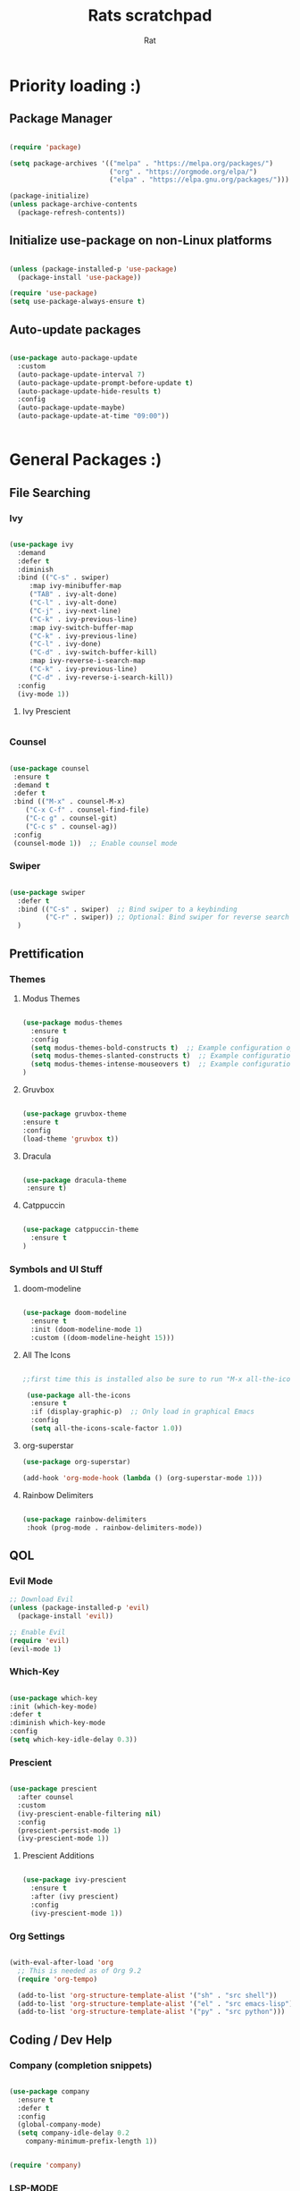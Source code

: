 #+TITLE: Rats scratchpad
#+AUTHOR:  Rat
#+DESCRIPTION: an emacs config for the sophisticated rodentia
#+STARTUP: overview
#+OPTIONS: toc:2

* Priority loading :)

** Package Manager
#+begin_src emacs-lisp

(require 'package)

(setq package-archives '(("melpa" . "https://melpa.org/packages/")
                         ("org" . "https://orgmode.org/elpa/")
                         ("elpa" . "https://elpa.gnu.org/packages/")))

(package-initialize)
(unless package-archive-contents
  (package-refresh-contents))

#+end_src

** Initialize use-package on non-Linux platforms
#+begin_src emacs-lisp

(unless (package-installed-p 'use-package)
  (package-install 'use-package))

(require 'use-package)
(setq use-package-always-ensure t)

#+end_src

** Auto-update packages

#+begin_src emacs-lisp

(use-package auto-package-update
  :custom
  (auto-package-update-interval 7)
  (auto-package-update-prompt-before-update t)
  (auto-package-update-hide-results t)
  :config
  (auto-package-update-maybe)
  (auto-package-update-at-time "09:00"))


#+end_src


* General Packages :)

** File Searching

*** Ivy


#+begin_src emacs-lisp

  (use-package ivy
    :demand
    :defer t
    :diminish
    :bind (("C-s" . swiper)
	   :map ivy-minibuffer-map
	   ("TAB" . ivy-alt-done)
	   ("C-l" . ivy-alt-done)
	   ("C-j" . ivy-next-line)
	   ("C-k" . ivy-previous-line)
	   :map ivy-switch-buffer-map
	   ("C-k" . ivy-previous-line)
	   ("C-l" . ivy-done)
	   ("C-d" . ivy-switch-buffer-kill)
	   :map ivy-reverse-i-search-map
	   ("C-k" . ivy-previous-line)
	   ("C-d" . ivy-reverse-i-search-kill))
    :config
    (ivy-mode 1))

#+end_src

**** Ivy Prescient
#+begin_src emacs-lisp
#+end_src
*** Counsel

#+begin_src emacs-lisp

  (use-package counsel
   :ensure t
   :demand t
   :defer t
   :bind (("M-x" . counsel-M-x)
	  ("C-x C-f" . counsel-find-file)
	  ("C-c g" . counsel-git)
	  ("C-c s" . counsel-ag))
   :config
   (counsel-mode 1))  ;; Enable counsel mode 

#+end_src

*** Swiper


#+begin_src emacs-lisp

(use-package swiper
  :defer t
  :bind (("C-s" . swiper)  ;; Bind swiper to a keybinding
         ("C-r" . swiper)) ;; Optional: Bind swiper for reverse search
  )
  
#+end_src


** Prettification

*** Themes

**** Modus Themes

#+begin_src emacs-lisp

(use-package modus-themes
  :ensure t
  :config
  (setq modus-themes-bold-constructs t)  ;; Example configuration option
  (setq modus-themes-slanted-constructs t)  ;; Example configuration option
  (setq modus-themes-intense-mouseovers t)  ;; Example configuration option
)

#+end_src

**** Gruvbox

#+begin_src emacs-lisp

(use-package gruvbox-theme
:ensure t
:config
(load-theme 'gruvbox t))

#+end_src

**** Dracula

#+begin_src emacs-lisp

(use-package dracula-theme
 :ensure t)

#+end_src

**** Catppuccin
#+begin_src emacs-lisp

(use-package catppuccin-theme
  :ensure t
)

#+end_src


*** Symbols and UI Stuff

**** doom-modeline

#+begin_src emacs-lisp

  (use-package doom-modeline
    :ensure t
    :init (doom-modeline-mode 1)
    :custom ((doom-modeline-height 15)))
#+end_src

**** All The Icons

#+begin_src emacs-lisp

;;first time this is installed also be sure to run "M-x all-the-icons-install-fonts" so that doom-modeline displays correctly

 (use-package all-the-icons
  :ensure t
  :if (display-graphic-p)  ;; Only load in graphical Emacs
  :config
  (setq all-the-icons-scale-factor 1.0))  

#+end_src

**** org-superstar

#+begin_src emacs-lisp
  (use-package org-superstar)

  (add-hook 'org-mode-hook (lambda () (org-superstar-mode 1)))
#+end_src

**** Rainbow Delimiters

#+begin_src emacs-lisp
  
  (use-package rainbow-delimiters
   :hook (prog-mode . rainbow-delimiters-mode))

#+end_src


** QOL

*** Evil Mode
#+begin_src emacs-lisp
  ;; Download Evil
  (unless (package-installed-p 'evil)
    (package-install 'evil))

  ;; Enable Evil
  (require 'evil)
  (evil-mode 1)
#+end_src

*** Which-Key
#+begin_src emacs-lisp

  (use-package which-key
  :init (which-key-mode)
  :defer t
  :diminish which-key-mode
  :config
  (setq which-key-idle-delay 0.3))

#+end_src

*** Prescient

#+begin_src emacs-lisp

(use-package prescient
  :after counsel
  :custom
  (ivy-prescient-enable-filtering nil)
  :config
  (prescient-persist-mode 1)
  (ivy-prescient-mode 1))

#+end_src

**** Prescient Additions
#+begin_src emacs-lisp

  (use-package ivy-prescient
    :ensure t
    :after (ivy prescient)
    :config
    (ivy-prescient-mode 1))
  
#+end_src

*** Org Settings
#+begin_src emacs-lisp

(with-eval-after-load 'org
  ;; This is needed as of Org 9.2
  (require 'org-tempo)

  (add-to-list 'org-structure-template-alist '("sh" . "src shell"))
  (add-to-list 'org-structure-template-alist '("el" . "src emacs-lisp"))
  (add-to-list 'org-structure-template-alist '("py" . "src python")))

#+end_src




** Coding / Dev Help

*** Company (completion snippets)

#+begin_src emacs-lisp

  (use-package company
    :ensure t
    :defer t
    :config
    (global-company-mode)
    (setq company-idle-delay 0.2
	  company-minimum-prefix-length 1))


  (require 'company)

#+end_src

*** LSP-MODE
#+begin_src emacs-lisp

	  (require 'use-package)

	  (use-package lsp-mode
	    :ensure t
	    :defer t
	    :hook ((prog-mode . lsp)
		    (c-mode . lsp)))
	    :config
	    (setq lsp-enable-snippet t)
            (setq lsp-pylsp-server-command '("pylsp"))
    
	  (use-package lsp-ui
	    :ensure t
	    :after lsp-mode
	    :config
	    (setq lsp-ui-doc-enable t
		  lsp-ui-sideline-enable t
		  lsp-ui-imenu-enable t))
#+end_src

**** Lang support / Babel Settings
#+begin_src emacs-lisp

      (require 'org)
      (require 'ob-python)
      (use-package lua-mode)
      (use-package markdown-mode)
      (use-package python-mode)
      (use-package css-mode)
      (require 'ob-shell)

    (org-babel-do-load-languages
     'org-babel-load-languages
     '((python . t)
       (shell . t)
       (lua . t)
       (C . t)
       (css . t)
       ;; add other languages here
       ))

  (setq org-babel-python-command "python3")

  (setq org-confirm-babel-evaluate nil)

#+end_src



*** vterm 

#+begin_src emacs-lisp
(use-package vterm
  :ensure t
  :defer t
  :commands (vterm)
  :config
  (setq vterm-max-scrollback 10000)
)

#+end_src

*** Magit

#+begin_src emacs-lisp

  (use-package magit
    :defer t
    :ensure t)

#+end_src

*** Projectile

#+begin_src emacs-lisp

  (use-package projectile
   :ensure t
   :defer t
   :diminish projectile-mode
   :config (projectile-mode)
   :bind-keymap
   ("C-c p" . projectile-command-map)
   :init
   (when (file-directory-p "~/notes/code")
     (setq projectile-project-search-path '("~/notes/code")))
   (setq projectile-switch-project-action #'projectile-dired))

#+end_src


* General Settings :)
#+begin_src emacs-lisp

   (setq inhibit-startup-message t)

   (setq ring-bell-function 'ignore)

   (setq custom-safe-themes t)

   (setq visible-bell t)

   (scroll-bar-mode -1) ;disable scrollbar :)

   (tool-bar-mode -1) ;disables the toolbar :)

   (tooltip-mode -1) ;disables tooltips :)

   (set-fringe-mode 10) ;gives extra space :)

   (menu-bar-mode -1) ;disable menubar :)

;; FONTS

   (set-face-attribute 'default nil :font "FiraCode Nerd Font" :height 135)

;; FONTS

   (setq org-hide-leading-stars nil)

   (setq org-superstar-leading-bullet ?\s)

   (setq org-indent-mode-turns-on-hiding-stars nil)

   (setq display-line-numbers-type 'relative)

;;   (add-hook 'dashboard-mode-hook 'display-line-numbers-mode)

   (setq inhibit-startup-message t)  ;; Disable startup message

   (setq initial-scratch-message nil)  ;; Clear the scratch buffer message

   (column-number-mode)

   (global-display-line-numbers-mode t)


   (dolist (mode
  '(term-mode-hook
	eshell-mode-hook))
   (add-hook mode (lambda () (display-line-numbers-mode 0))))


  (setq-default indent-line-function nil)

  (setq-default tab-width 4)

  (setq org-hide-emphasis-markers t)

  (electric-indent-mode -1)

  (setq org-adapt-indentation nil)

  (setq-local indent-line-function nil)

(add-hook 'python-mode-hook
          (lambda ()
            (setq-local electric-indent-mode nil)))

(add-hook 'c-mode-common-hook
          (lambda ()
            (setq-local electric-indent-mode nil)))

(add-hook 'org-mode-hook (lambda () (electric-indent-mode -1)))

#+end_src

#+RESULTS:
| (lambda nil (electric-indent-mode -1)) | #[0 \301\211\207 [imenu-create-index-function org-imenu-get-tree] 2] | org-tempo-setup | (lambda nil (org-superstar-mode 1)) | #[0 \300\301\302\303\304$\207 [add-hook change-major-mode-hook org-fold-show-all append local] 5] | #[0 \300\301\302\303\304$\207 [add-hook change-major-mode-hook org-babel-show-result-all append local] 5] | org-babel-result-hide-spec | org-babel-hide-all-hashes |


* Keybinds :)

#+begin_src emacs-lisp

  (use-package general
    :config
    (general-evil-setup t))
  
#+end_src


#+begin_src emacs-lisp

(nvmap :prefix "SPC"
       "p b"   '(ibuffer :which-key "Ibuffer")
       "p c"   '(clone-indirect-buffer-other-window :which-key "Clone indirect buffer other window")
       "p k"   '(kill-current-buffer :which-key "Kill current buffer")
       "p n"   '(next-buffer :which-key "Next buffer")
       "p p"   '(previous-buffer :which-key "Previous buffer")
       "p B"   '(ibuffer-list-buffers :which-key "Ibuffer list buffers")
       "p K"   '(kill-buffer :which-key "Kill buffer")
       "w n"   '(split-window-right :whick-key "Make New Frame Right")
       "w k"   '(delete-window :which-key "Kill Frame"))

#+end_src

#+begin_src emacs-lisp

  (global-set-key (kbd "C-c w") 'split-window-right)

  (global-set-key (kbd "C-c c") 'split-window-below)

  (global-set-key (kbd "C-c r") 'other-window)

  (global-set-key (kbd "C-c e") 'delete-window)

  (global-set-key (kbd "C-c o") 'compile)

  (global-set-key (kbd "C-c u") 'eval-last-sexp)

  (global-set-key (kbd "C-c f") 'counsel-find-file)

  (global-set-key (kbd "C-c b") 'switch-to-buffer)

  (global-set-key (kbd "C-c z") 'kill-buffer)

  (global-set-key (kbd "C-c v") 'vterm)

  (global-set-key (kbd "C-c i") 'save-buffer)

  (global-set-key (kbd "C-c d") 'dired-jump)

  (global-set-key (kbd "C-c z") 'text-scale-increase)

  (global-set-key (kbd " C-c m") 'text-scale-decrease)

#+end_src


* Sloptimization :)

#+begin_src emacs-lisp

  ;; Using garbage magic hack.
     (use-package gcmh
       :config
       (gcmh-mode 1))

    ;; Setting garbage collection threshold
    (setq gc-cons-threshold 402653184
	  gc-cons-percentage 0.6)

    ;; Profile emacs startup
    (add-hook 'emacs-startup-hook
	      (lambda ()
		(message "*** Emacs loaded in %s with %d garbage collections."
			 (format "%.2f seconds"
				 (float-time
				  (time-subtract after-init-time before-init-time)))
			 gcs-done)))

    (setq comp-async-report-warnings-errors nil)


;; NOTE: If you want to move everything out of the ~/.emacs.d folder
;; reliably, set `user-emacs-directory` before loading no-littering!
;(setq user-emacs-directory "~/.cache/emacs")

(use-package no-littering)

;; no-littering doesn't set this by default so we must place
;; auto save files in the same path as it uses for sessions
(setq auto-save-file-name-transforms
      `((".*" ,(no-littering-expand-var-file-name "auto-save/") t)))

#+end_src
